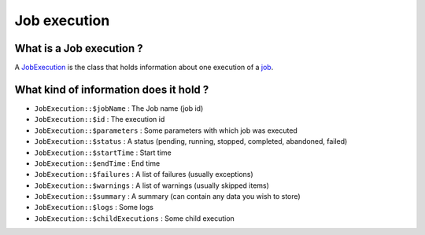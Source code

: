 Job execution
=============

What is a Job execution ?
-------------------------

A `JobExecution <https://github.com/yokai-php/batch/tree/0.x/src/JobExecution.php>`__ is the class that holds
information about one execution of a `job <job>`__.

What kind of information does it hold ?
---------------------------------------

* ``JobExecution::$jobName`` : The Job name (job id)
* ``JobExecution::$id`` : The execution id
* ``JobExecution::$parameters`` : Some parameters with which job was executed
* ``JobExecution::$status`` : A status (pending, running, stopped, completed, abandoned, failed)
* ``JobExecution::$startTime`` : Start time
* ``JobExecution::$endTime`` : End time
* ``JobExecution::$failures`` : A list of failures (usually exceptions)
* ``JobExecution::$warnings`` : A list of warnings (usually skipped items)
* ``JobExecution::$summary`` : A summary (can contain any data you wish to store)
* ``JobExecution::$logs`` : Some logs
* ``JobExecution::$childExecutions`` : Some child execution
